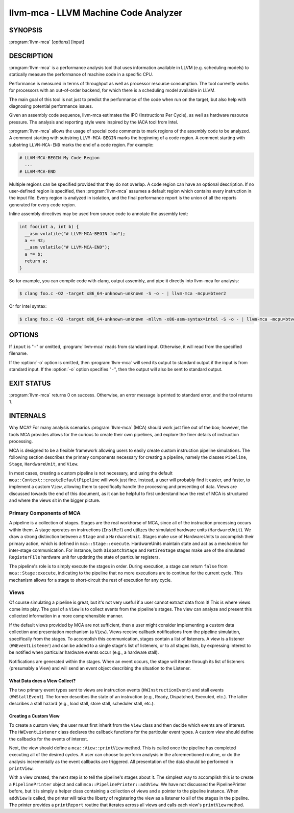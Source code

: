 llvm-mca - LLVM Machine Code Analyzer
=====================================

SYNOPSIS
--------

:program:`llvm-mca` [*options*] [input]

DESCRIPTION
-----------

:program:`llvm-mca` is a performance analysis tool that uses information
available in LLVM (e.g. scheduling models) to statically measure the performance
of machine code in a specific CPU.

Performance is measured in terms of throughput as well as processor resource
consumption. The tool currently works for processors with an out-of-order
backend, for which there is a scheduling model available in LLVM.

The main goal of this tool is not just to predict the performance of the code
when run on the target, but also help with diagnosing potential performance
issues.

Given an assembly code sequence, llvm-mca estimates the IPC (Instructions Per
Cycle), as well as hardware resource pressure. The analysis and reporting style
were inspired by the IACA tool from Intel.

:program:`llvm-mca` allows the usage of special code comments to mark regions of
the assembly code to be analyzed.  A comment starting with substring
``LLVM-MCA-BEGIN`` marks the beginning of a code region. A comment starting with
substring ``LLVM-MCA-END`` marks the end of a code region.  For example:

.. code-block:: none

  # LLVM-MCA-BEGIN My Code Region
    ...
  # LLVM-MCA-END

Multiple regions can be specified provided that they do not overlap.  A code
region can have an optional description. If no user-defined region is specified,
then :program:`llvm-mca` assumes a default region which contains every
instruction in the input file.  Every region is analyzed in isolation, and the
final performance report is the union of all the reports generated for every
code region.

Inline assembly directives may be used from source code to annotate the
assembly text:

.. code-block:: c++

  int foo(int a, int b) {
    __asm volatile("# LLVM-MCA-BEGIN foo");
    a += 42;
    __asm volatile("# LLVM-MCA-END");
    a *= b;
    return a;
  }

So for example, you can compile code with clang, output assembly, and pipe it
directly into llvm-mca for analysis:

.. code-block:: bash

  $ clang foo.c -O2 -target x86_64-unknown-unknown -S -o - | llvm-mca -mcpu=btver2

Or for Intel syntax:

.. code-block:: bash

  $ clang foo.c -O2 -target x86_64-unknown-unknown -mllvm -x86-asm-syntax=intel -S -o - | llvm-mca -mcpu=btver2

OPTIONS
-------

If ``input`` is "``-``" or omitted, :program:`llvm-mca` reads from standard
input. Otherwise, it will read from the specified filename.

If the :option:`-o` option is omitted, then :program:`llvm-mca` will send its output
to standard output if the input is from standard input.  If the :option:`-o`
option specifies "``-``", then the output will also be sent to standard output.


.. option:: -help

 Print a summary of command line options.

.. option:: -mtriple=<target triple>

 Specify a target triple string.

.. option:: -march=<arch>

 Specify the architecture for which to analyze the code. It defaults to the
 host default target.

.. option:: -mcpu=<cpuname>

  Specify the processor for which to analyze the code.  By default, the cpu name
  is autodetected from the host.

.. option:: -output-asm-variant=<variant id>

 Specify the output assembly variant for the report generated by the tool.
 On x86, possible values are [0, 1]. A value of 0 (vic. 1) for this flag enables
 the AT&T (vic. Intel) assembly format for the code printed out by the tool in
 the analysis report.

.. option:: -dispatch=<width>

 Specify a different dispatch width for the processor. The dispatch width
 defaults to field 'IssueWidth' in the processor scheduling model.  If width is
 zero, then the default dispatch width is used.

.. option:: -register-file-size=<size>

 Specify the size of the register file. When specified, this flag limits how
 many temporary registers are available for register renaming purposes. A value
 of zero for this flag means "unlimited number of temporary registers".

.. option:: -iterations=<number of iterations>

 Specify the number of iterations to run. If this flag is set to 0, then the
 tool sets the number of iterations to a default value (i.e. 100).

.. option:: -noalias=<bool>

  If set, the tool assumes that loads and stores don't alias. This is the
  default behavior.

.. option:: -lqueue=<load queue size>

  Specify the size of the load queue in the load/store unit emulated by the tool.
  By default, the tool assumes an unbound number of entries in the load queue.
  A value of zero for this flag is ignored, and the default load queue size is
  used instead.

.. option:: -squeue=<store queue size>

  Specify the size of the store queue in the load/store unit emulated by the
  tool. By default, the tool assumes an unbound number of entries in the store
  queue. A value of zero for this flag is ignored, and the default store queue
  size is used instead.

.. option:: -timeline

  Enable the timeline view.

.. option:: -timeline-max-iterations=<iterations>

  Limit the number of iterations to print in the timeline view. By default, the
  timeline view prints information for up to 10 iterations.

.. option:: -timeline-max-cycles=<cycles>

  Limit the number of cycles in the timeline view. By default, the number of
  cycles is set to 80.

.. option:: -resource-pressure

  Enable the resource pressure view. This is enabled by default.

.. option:: -register-file-stats

  Enable register file usage statistics.

.. option:: -dispatch-stats

  Enable extra dispatch statistics. This view collects and analyzes instruction
  dispatch events, as well as static/dynamic dispatch stall events. This view
  is disabled by default.

.. option:: -scheduler-stats

  Enable extra scheduler statistics. This view collects and analyzes instruction
  issue events. This view is disabled by default.

.. option:: -retire-stats

  Enable extra retire control unit statistics. This view is disabled by default.

.. option:: -instruction-info

  Enable the instruction info view. This is enabled by default.

.. option:: -all-stats

  Print all hardware statistics. This enables extra statistics related to the
  dispatch logic, the hardware schedulers, the register file(s), and the retire
  control unit. This option is disabled by default.

.. option:: -all-views

  Enable all the view.

.. option:: -instruction-tables

  Prints resource pressure information based on the static information
  available from the processor model. This differs from the resource pressure
  view because it doesn't require that the code is simulated. It instead prints
  the theoretical uniform distribution of resource pressure for every
  instruction in sequence.

EXIT STATUS
-----------

:program:`llvm-mca` returns 0 on success. Otherwise, an error message is printed
to standard error, and the tool returns 1.

INTERNALS
---------
Why MCA?  For many analysis scenarios :program:`llvm-mca` (MCA) should work
just fine out of the box; however, the tools MCA provides allows for the
curious to create their own pipelines, and explore the finer details of
instruction processing.

MCA is designed to be a flexible framework allowing users to easily create
custom instruction pipeline simulations.  The following section describes the
primary components necessary for creating a pipeline, namely the classes
``Pipeline``, ``Stage``, ``HardwareUnit``, and ``View``.

In most cases, creating a custom pipeline is not necessary, and using the
default ``mca::Context::createDefaultPipeline`` will work just fine.  Instead,
a user will probably find it easier, and faster, to implement a custom
``View``, allowing them to specifically handle the processing and presenting of
data.  Views are discussed towards the end of this document, as it can be
helpful to first understand how the rest of MCA is structured and where the
views sit in the bigger picture.

Primary Components of MCA
^^^^^^^^^^^^^^^^^^^^^^^^^
A pipeline is a collection of stages.  Stages are the real workhorse of
MCA, since all of the instruction processing occurs within them.  A stage
operates on instructions (``InstRef``) and utilizes the simulated hardware
units (``HardwareUnit``).  We draw a strong distinction between a ``Stage`` and
a ``HardwareUnit``.  Stages make use of HardwareUnits to accomplish their
primary action, which is defined in ``mca::Stage::execute``.  HardwareUnits
maintain state and act as a mechanism for inter-stage communication.  For
instance, both ``DispatchStage`` and ``RetireStage`` stages make use of the
simulated ``RegisterFile`` hardware unit for updating the state of particular
registers.

The pipeline's role is to simply execute the stages in order.  During
execution, a stage can return ``false`` from ``mca::Stage:execute``, indicating
to the pipeline that no more executions are to continue for the current cycle.
This mechanism allows for a stage to short-circuit the rest of execution for
any cycle.

Views
^^^^^
Of course simulating a pipeline is great, but it's not very useful if a user
cannot extract data from it!  This is where views come into play. The goal of a
``View`` is to collect events from the pipeline's stages.  The view can
analyze and present this collected information in a more comprehensible manner.

If the default views provided by MCA are not sufficient, then a user might
consider implementing a custom data collection and presentation mechanism (a
``View``).  Views receive callback notifications from the pipeline simulation,
specifically from the stages.  To accomplish this communication, stages contain
a list of listeners.  A view is a listener (``HWEventListener``) and can be
added to a single stage's list of listeners, or to all stages lists, by
expressing interest to be notified when particular hardware events occur (e.g.,
a hardware stall).

Notifications are generated within the stages.  When an event occurs, the stage
will iterate through its list of listeners (presumably a View) and will send
an event object describing the situation to the Listener.

What Data does a View Collect?
""""""""""""""""""""""""""""""
The two primary event types sent to views are instruction events
(``HWInstructionEvent``) and stall events (``HWStallEvent``).  The former
describes the state of an instruction (e.g., Ready, Dispatched, Executed,
etc.).  The latter describes a stall hazard (e.g., load stall, store stall,
scheduler stall, etc.).

Creating a Custom View
""""""""""""""""""""""
To create a  custom view, the user must first inherit from the ``View`` class
and then decide which events are of interest.  The ``HWEventListener`` class
declares the callback functions for the particular event types.  A custom view
should define the callbacks for the events of interest.

Next, the view should define a ``mca::View::printView`` method.  This is called
once the pipeline has completed executing all of the desired cycles.  A
user can choose to perform analysis in the aforementioned routine, or do the
analysis incrementally as the event callbacks are triggered.  All presentation
of the data should be performed in ``printView``.

With a view created, the next step is to tell the pipeline's stages about it.
The simplest way to accomplish this is to create a ``PipelinePrinter`` object
and call ``mca::PipelinePrinter::addView``.  We have not discussed the
PipelinePrinter before, but it is simply a helper class containing a collection
of views and a pointer to the pipeline instance.  When ``addView`` is called,
the printer will take the liberty of registering the view as a listener to all
of the stages in the pipeline.  The printer provides a ``printReport`` routine
that iterates across all views and calls each view's ``printView`` method.
